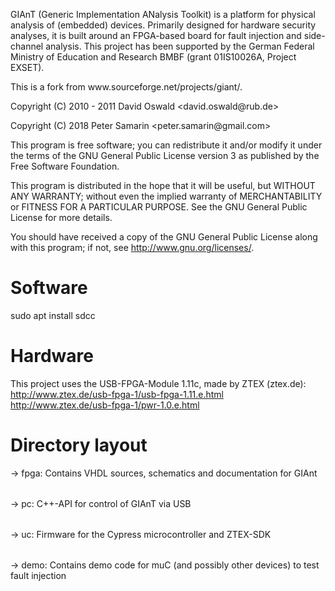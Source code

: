 GIAnT (Generic Implementation ANalysis Toolkit) is a platform for physical analysis of (embedded) devices. 
Primarily designed for hardware security analyses, it is built around an FPGA-based board for fault injection and side-channel analysis. 
This project has been supported by the German Federal Ministry of Education and Research BMBF (grant 01IS10026A, Project EXSET).

This is a fork from www.sourceforge.net/projects/giant/.
   
Copyright (C) 2010 - 2011 David Oswald <david.oswald@rub.de>

Copyright (C) 2018 Peter Samarin <peter.samarin@gmail.com>

This program is free software; you can redistribute it and/or modify it under the terms of the GNU General Public License version 3 as published by the Free Software Foundation.

This program is distributed in the hope that it will be useful, but WITHOUT ANY WARRANTY; without even the implied warranty of MERCHANTABILITY or FITNESS FOR A PARTICULAR PURPOSE. See the GNU General Public License for more details.

You should have received a copy of the GNU General Public License along with this program; if not, see http://www.gnu.org/licenses/.

* Software
sudo apt install sdcc 

* Hardware
This project uses the USB-FPGA-Module 1.11c, made by ZTEX (ztex.de):
http://www.ztex.de/usb-fpga-1/usb-fpga-1.11.e.html
http://www.ztex.de/usb-fpga-1/pwr-1.0.e.html

* Directory layout
-> fpga: Contains VHDL sources, schematics and documentation for GIAnt
|
|--> doc
|--> schematics
|--> vhdl

-> pc: C++-API for control of GIAnT via USB
|
|--> doc
|--> example
|--> include
|--> src

-> uc: Firmware for the Cypress microcontroller and ZTEX-SDK
|
|--> doc
|--> ztex: ztex sdk

-> demo: Contains demo code for muC (and possibly other devices) to test fault injection
|
|--> avr_crt_rsa: CRT-RSA implementation for Atmega163 ("funcard") with ISO7816 interface using SOSSE
